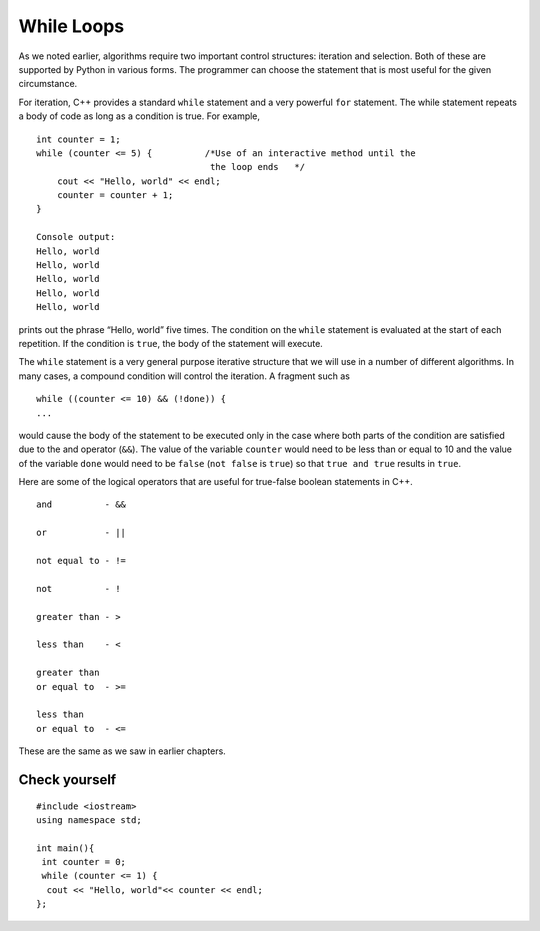 While Loops
============
As we noted earlier, algorithms require two important control
structures: iteration and selection. Both of these are supported by
Python in various forms. The programmer can choose the statement that is
most useful for the given circumstance.

For iteration, C++ provides a standard ``while`` statement and a very
powerful ``for`` statement. The while statement repeats a body of code
as long as a condition is true. For example,

::

    int counter = 1;
    while (counter <= 5) {          /*Use of an interactive method until the
                                     the loop ends   */
        cout << "Hello, world" << endl;
        counter = counter + 1;
    }

    Console output:
    Hello, world
    Hello, world
    Hello, world
    Hello, world
    Hello, world


prints out the phrase “Hello, world” five times. The condition on the
``while`` statement is evaluated at the start of each repetition. If the
condition is ``true``, the body of the statement will execute.

The ``while`` statement is a very general purpose iterative structure
that we will use in a number of different algorithms. In many cases, a
compound condition will control the iteration. A fragment such as

::

    while ((counter <= 10) && (!done)) {
    ...


would cause the body of the statement to be executed only in the case
where both parts of the condition are satisfied due to the and operator (``&&``). The value of the
variable ``counter`` would need to be less than or equal to 10 and the
value of the variable ``done`` would need to be ``false`` (``not false``
is ``true``) so that ``true and true`` results in ``true``.

Here are some of the logical operators that are useful for true-false boolean statements in C++.

::

    and          - &&

    or           - ||

    not equal to - !=

    not          - !

    greater than - >

    less than    - <

    greater than
    or equal to  - >=

    less than
    or equal to  - <=


These are the same as we saw in earlier chapters. 

Check yourself
~~~~~~~~~~~~~~

::

    #include <iostream>
    using namespace std;

    int main(){
     int counter = 0;
     while (counter <= 1) {        
      cout << "Hello, world"<< counter << endl;
    };


.. mchoice:: mc_whileloop
  :answer_a: 2
  :answer_b: 1
  :answer_c: Infinite 
  :answer_d: 4
  :correct: c
  :feedback_a: That's not quite right something is missing from this example 
  :feedback_b: No, try again 
  :feedback_c: Right! because counter is never greater than one, thus making the while loop infinite.
  :feedback_d: No, try again

  Using the code above please select the answer that should appear?
